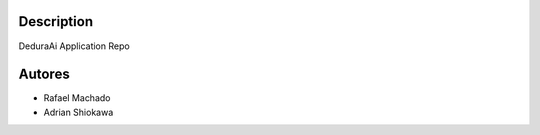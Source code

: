 Description
===========

DeduraAi Application Repo


Autores
=======

* Rafael Machado
* Adrian Shiokawa